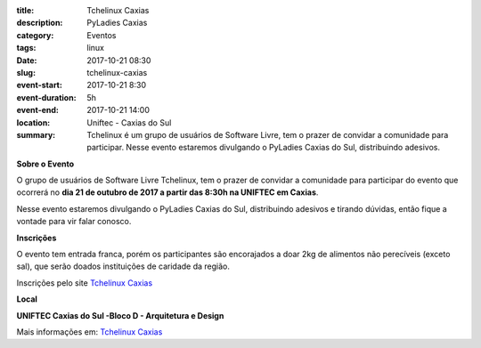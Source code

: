 :title: Tchelinux Caxias
:description: PyLadies Caxias
:category: Eventos
:tags: linux
:date: 2017-10-21 08:30
:slug: tchelinux-caxias

:event-start: 2017-10-21 8:30
:event-duration: 5h
:event-end:  2017-10-21 14:00
:location: Uniftec - Caxias do Sul

:summary: Tchelinux é um grupo de usuários de Software Livre, tem o prazer de convidar a comunidade para participar. Nesse evento estaremos divulgando o PyLadies Caxias do Sul, distribuindo adesivos.


**Sobre o Evento**

O grupo de usuários de Software Livre Tchelinux, tem o prazer de convidar a comunidade para participar do evento que ocorrerá no **dia 21 de
outubro de 2017 a partir das 8:30h na UNIFTEC em Caxias**.

Nesse evento estaremos divulgando o PyLadies Caxias do Sul, distribuindo adesivos e tirando dúvidas, então fique a vontade para vir falar conosco.

.. image:: images/tchelinux.png
	:alt: Logo Tchelinux
	:height: 100px

**Inscrições**

O evento tem entrada franca, porém os participantes são encorajados a doar 2kg de alimentos não perecíveis (exceto sal), que serão doados
instituições de caridade da região.

Inscrições pelo site `Tchelinux Caxias <https://caxias.tchelinux.org/>`_

**Local**

**UNIFTEC Caxias do Sul -Bloco D - Arquitetura e Design**

Mais informações em: `Tchelinux Caxias <https://caxias.tchelinux.org/>`_
